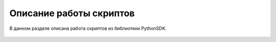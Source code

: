 Описание работы скриптов
========================

В данном разделе описана работа скриптов из библиотеки PythonSDK.

 .. toctree::
   :maxdepth: 1
   :caption: Скрипты:

   sdk-scripts/aruco_flight.rst
   sdk-scripts/camera_stream.rst
   sdk-scripts/circle_flight.rst
   sdk-scripts/get_camera_samples.rst
   sdk-scripts/led_hight_change.rst
   sdk-scripts/lua_script_start.rst
   sdk-scripts/wasd_flight.rst